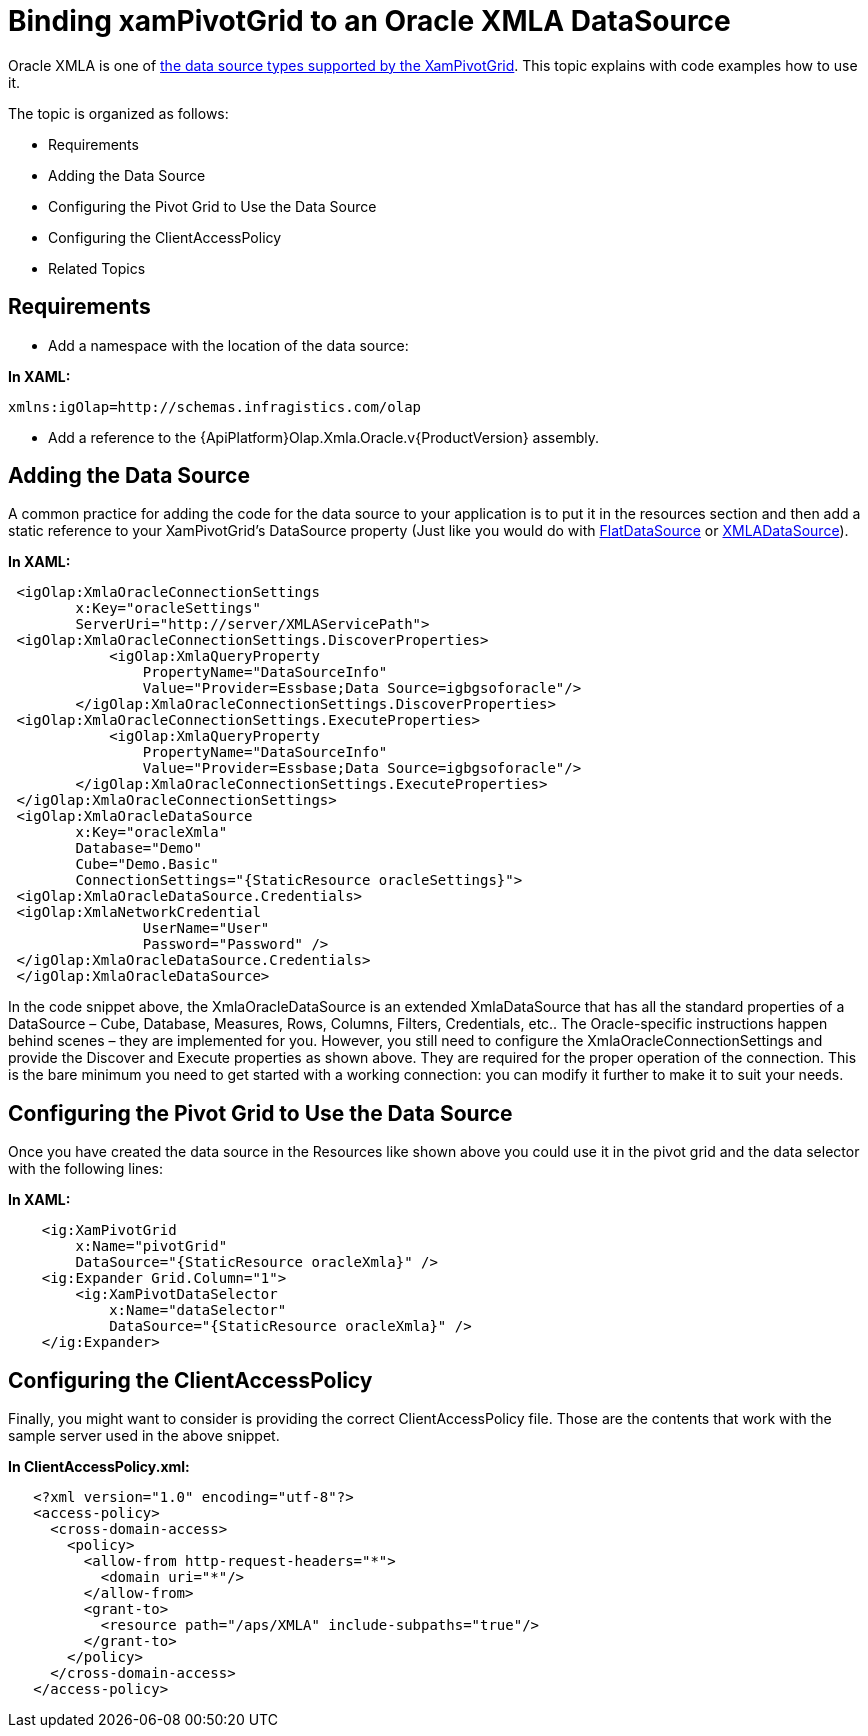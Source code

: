 ﻿////

|metadata|
{
    "name": "xampivotgrid-connecting-to-an-oracle-xmla-datasource",
    "controlName": ["xamPivotGrid"],
    "tags": ["Data Binding","Data Presentation","Grids"],
    "guid": "f89b8dbd-4ba7-4408-aacb-fff61f8326f7",  
    "buildFlags": [],
    "createdOn": "2016-05-25T18:21:58.0403173Z"
}
|metadata|
////

= Binding xamPivotGrid to an Oracle XMLA DataSource

Oracle XMLA is one of link:xampivotgrid-getting-started-with-xampivotgrid.html[the data source types supported by the XamPivotGrid]. This topic explains with code examples how to use it.

The topic is organized as follows:

* Requirements
* Adding the Data Source
* Configuring the Pivot Grid to Use the Data Source
* Configuring the ClientAccessPolicy
* Related Topics

== Requirements

* Add a namespace with the location of the data source:

*In XAML:*     

[source]
----
xmlns:igOlap=http://schemas.infragistics.com/olap
----

* Add a reference to the {ApiPlatform}Olap.Xmla.Oracle.v{ProductVersion} assembly.

== Adding the Data Source

A common practice for adding the code for the data source to your application is to put it in the resources section and then add a static reference to your XamPivotGrid’s DataSource property (Just like you would do with link:{ApiPlatform}olap.flatdata.v{ProductVersion}~infragistics.olap.flatdata.flatdatasource.html[FlatDataSource] or link:{ApiPlatform}olap.xmla.v{ProductVersion}~infragistics.olap.xmla.xmladatasource.html[XMLADataSource]).

*In XAML:*

[source,xaml]
----
 <igOlap:XmlaOracleConnectionSettings 
        x:Key="oracleSettings"
        ServerUri="http://server/XMLAServicePath">
 <igOlap:XmlaOracleConnectionSettings.DiscoverProperties>
            <igOlap:XmlaQueryProperty 
                PropertyName="DataSourceInfo" 
                Value="Provider=Essbase;Data Source=igbgsoforacle"/>
        </igOlap:XmlaOracleConnectionSettings.DiscoverProperties>
 <igOlap:XmlaOracleConnectionSettings.ExecuteProperties>
            <igOlap:XmlaQueryProperty 
                PropertyName="DataSourceInfo" 
                Value="Provider=Essbase;Data Source=igbgsoforacle"/>
        </igOlap:XmlaOracleConnectionSettings.ExecuteProperties>
 </igOlap:XmlaOracleConnectionSettings>
 <igOlap:XmlaOracleDataSource 
        x:Key="oracleXmla"
        Database="Demo"
        Cube="Demo.Basic"
        ConnectionSettings="{StaticResource oracleSettings}">
 <igOlap:XmlaOracleDataSource.Credentials>
 <igOlap:XmlaNetworkCredential 
                UserName="User" 
                Password="Password" />
 </igOlap:XmlaOracleDataSource.Credentials>
 </igOlap:XmlaOracleDataSource>
----

In the code snippet above, the XmlaOracleDataSource is an extended XmlaDataSource that has all the standard properties of a DataSource – Cube, Database, Measures, Rows, Columns, Filters, Credentials, etc.. The Oracle-specific instructions happen behind scenes – they are implemented for you. However, you still need to configure the XmlaOracleConnectionSettings and provide the Discover and Execute properties as shown above. They are required for the proper operation of the connection. This is the bare minimum you need to get started with a working connection: you can modify it further to make it to suit your needs.

== Configuring the Pivot Grid to Use the Data Source

Once you have created the data source in the Resources like shown above you could use it in the pivot grid and the data selector with the following lines:

*In XAML:*

[source,xaml]
----
    <ig:XamPivotGrid 
        x:Name="pivotGrid" 
        DataSource="{StaticResource oracleXmla}" />
    <ig:Expander Grid.Column="1">
        <ig:XamPivotDataSelector 
            x:Name="dataSelector" 
            DataSource="{StaticResource oracleXmla}" />
    </ig:Expander>
----

== Configuring the ClientAccessPolicy

Finally, you might want to consider is providing the correct ClientAccessPolicy file. Those are the contents that work with the sample server used in the above snippet.

*In ClientAccessPolicy.xml:*

----
   <?xml version="1.0" encoding="utf-8"?>
   <access-policy>
     <cross-domain-access>
       <policy>
         <allow-from http-request-headers="*">
           <domain uri="*"/>
         </allow-from>
         <grant-to>
           <resource path="/aps/XMLA" include-subpaths="true"/>
         </grant-to>
       </policy>
     </cross-domain-access>
   </access-policy>
----